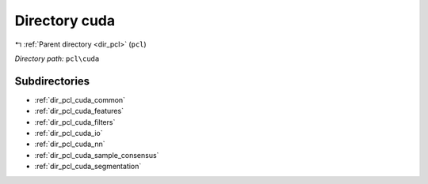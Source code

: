 .. _dir_pcl_cuda:


Directory cuda
==============


|exhale_lsh| :ref:`Parent directory <dir_pcl>` (``pcl``)

.. |exhale_lsh| unicode:: U+021B0 .. UPWARDS ARROW WITH TIP LEFTWARDS

*Directory path:* ``pcl\cuda``

Subdirectories
--------------

- :ref:`dir_pcl_cuda_common`
- :ref:`dir_pcl_cuda_features`
- :ref:`dir_pcl_cuda_filters`
- :ref:`dir_pcl_cuda_io`
- :ref:`dir_pcl_cuda_nn`
- :ref:`dir_pcl_cuda_sample_consensus`
- :ref:`dir_pcl_cuda_segmentation`



